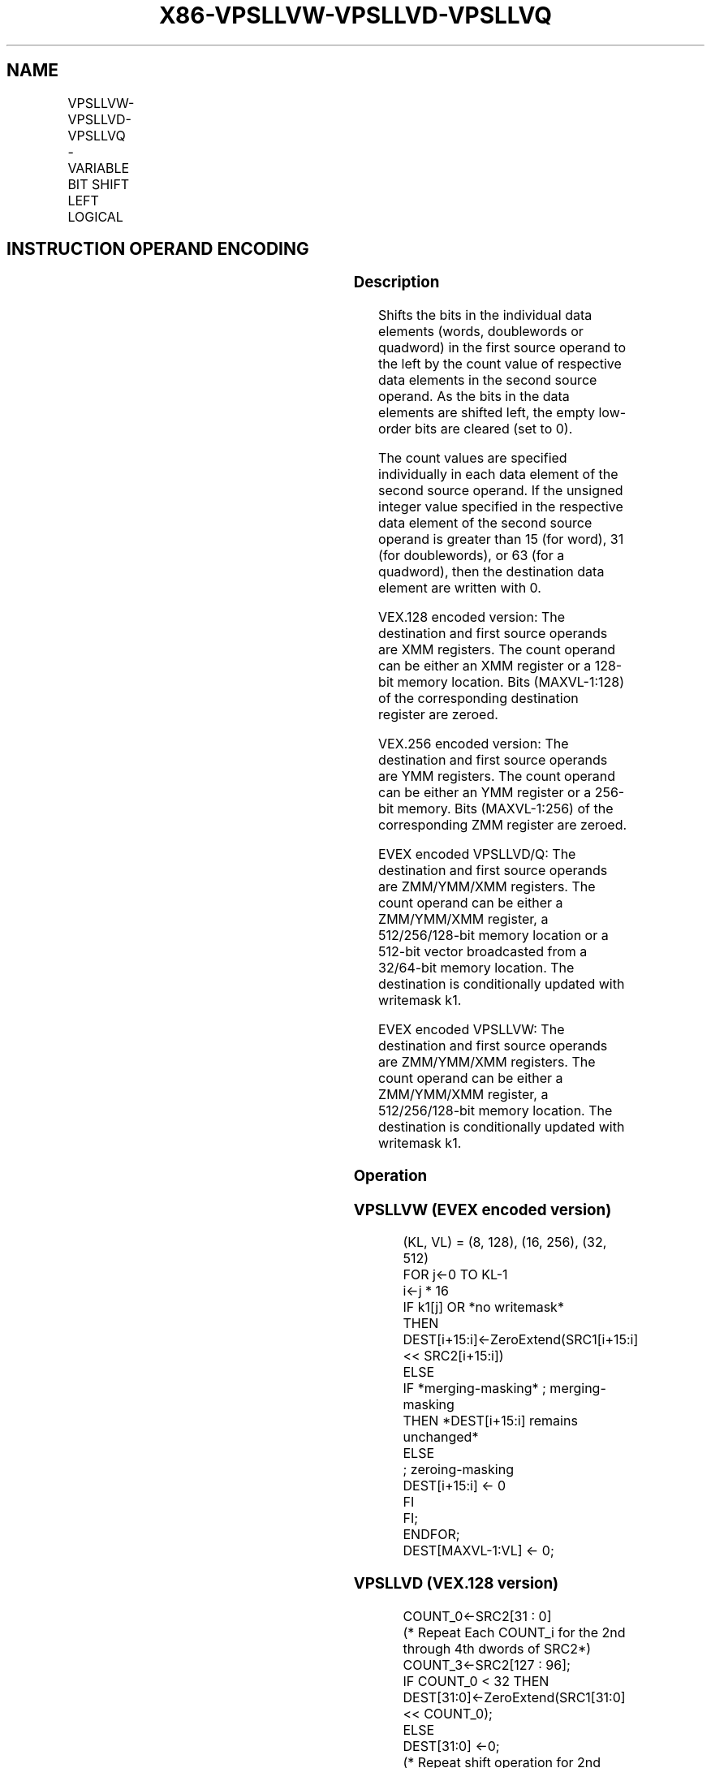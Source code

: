 .nh
.TH "X86-VPSLLVW-VPSLLVD-VPSLLVQ" "7" "May 2019" "TTMO" "Intel x86-64 ISA Manual"
.SH NAME
VPSLLVW-VPSLLVD-VPSLLVQ - VARIABLE BIT SHIFT LEFT LOGICAL
.TS
allbox;
l l l l l 
l l l l l .
\fB\fCOpcode/Instruction\fR	\fB\fCOp / En\fR	\fB\fC64/32 bit Mode Support\fR	\fB\fCCPUID Feature Flag\fR	\fB\fCDescription\fR
T{
VEX.128.66.0F38.W0 47 /r VPSLLVD xmm1, xmm2, xmm3/m128
T}
	A	V/V	AVX2	T{
Shift doublewords in xmm2 left by amount specified in the corresponding element of xmm3/m128 while shifting in 0s.
T}
T{
VEX.128.66.0F38.W1 47 /r VPSLLVQ xmm1, xmm2, xmm3/m128
T}
	A	V/V	AVX2	T{
Shift quadwords in xmm2 left by amount specified in the corresponding element of xmm3/m128 while shifting in 0s.
T}
T{
VEX.256.66.0F38.W0 47 /r VPSLLVD ymm1, ymm2, ymm3/m256
T}
	A	V/V	AVX2	T{
Shift doublewords in ymm2 left by amount specified in the corresponding element of ymm3/m256 while shifting in 0s.
T}
T{
VEX.256.66.0F38.W1 47 /r VPSLLVQ ymm1, ymm2, ymm3/m256
T}
	A	V/V	AVX2	T{
Shift quadwords in ymm2 left by amount specified in the corresponding element of ymm3/m256 while shifting in 0s.
T}
T{
EVEX.128.66.0F38.W1 12 /r VPSLLVW xmm1 {k1}{z}, xmm2, xmm3/m128
T}
	B	V/V	AVX512VL AVX512BW	T{
Shift words in xmm2 left by amount specified in the corresponding element of xmm3/m128 while shifting in 0s using writemask k1.
T}
T{
EVEX.256.66.0F38.W1 12 /r VPSLLVW ymm1 {k1}{z}, ymm2, ymm3/m256
T}
	B	V/V	AVX512VL AVX512BW	T{
Shift words in ymm2 left by amount specified in the corresponding element of ymm3/m256 while shifting in 0s using writemask k1.
T}
T{
EVEX.512.66.0F38.W1 12 /r VPSLLVW zmm1 {k1}{z}, zmm2, zmm3/m512
T}
	B	V/V	AVX512BW	T{
Shift words in zmm2 left by amount specified in the corresponding element of zmm3/m512 while shifting in 0s using writemask k1.
T}
T{
EVEX.128.66.0F38.W0 47 /r VPSLLVD xmm1 {k1}{z}, xmm2, xmm3/m128/m32bcst
T}
	C	V/V	AVX512VL AVX512F	T{
Shift doublewords in xmm2 left by amount specified in the corresponding element of xmm3/m128/m32bcst while shifting in 0s using writemask k1.
T}
T{
EVEX.256.66.0F38.W0 47 /r VPSLLVD ymm1 {k1}{z}, ymm2, ymm3/m256/m32bcst
T}
	C	V/V	AVX512VL AVX512F	T{
Shift doublewords in ymm2 left by amount specified in the corresponding element of ymm3/m256/m32bcst while shifting in 0s using writemask k1.
T}
T{
EVEX.512.66.0F38.W0 47 /r VPSLLVD zmm1 {k1}{z}, zmm2, zmm3/m512/m32bcst
T}
	C	V/V	AVX512F	T{
Shift doublewords in zmm2 left by amount specified in the corresponding element of zmm3/m512/m32bcst while shifting in 0s using writemask k1.
T}
T{
EVEX.128.66.0F38.W1 47 /r VPSLLVQ xmm1 {k1}{z}, xmm2, xmm3/m128/m64bcst
T}
	C	V/V	AVX512VL AVX512F	T{
Shift quadwords in xmm2 left by amount specified in the corresponding element of xmm3/m128/m64bcst while shifting in 0s using writemask k1.
T}
T{
EVEX.256.66.0F38.W1 47 /r VPSLLVQ ymm1 {k1}{z}, ymm2, ymm3/m256/m64bcst
T}
	C	V/V	AVX512VL AVX512F	T{
Shift quadwords in ymm2 left by amount specified in the corresponding element of ymm3/m256/m64bcst while shifting in 0s using writemask k1.
T}
T{
EVEX.512.66.0F38.W1 47 /r VPSLLVQ zmm1 {k1}{z}, zmm2, zmm3/m512/m64bcst
T}
	C	V/V	AVX512F	T{
Shift quadwords in zmm2 left by amount specified in the corresponding element of zmm3/m512/m64bcst while shifting in 0s using writemask k1.
T}
.TE

.SH INSTRUCTION OPERAND ENCODING
.TS
allbox;
l l l l l l 
l l l l l l .
Op/En	Tuple Type	Operand 1	Operand 2	Operand 3	Operand 4
A	NA	ModRM:reg (w)	VEX.vvvv (r)	ModRM:r/m (r)	NA
B	Full Mem	ModRM:reg (w)	EVEX.vvvv (r)	ModRM:r/m (r)	NA
C	Full	ModRM:reg (w)	EVEX.vvvv (r)	ModRM:r/m (r)	NA
.TE

.SS Description
.PP
Shifts the bits in the individual data elements (words, doublewords or
quadword) in the first source operand to the left by the count value of
respective data elements in the second source operand. As the bits in
the data elements are shifted left, the empty low\-order bits are cleared
(set to 0).

.PP
The count values are specified individually in each data element of the
second source operand. If the unsigned integer value specified in the
respective data element of the second source operand is greater than 15
(for word), 31 (for doublewords), or 63 (for a quadword), then the
destination data element are written with 0.

.PP
VEX.128 encoded version: The destination and first source operands are
XMM registers. The count operand can be either an XMM register or a
128\-bit memory location. Bits (MAXVL\-1:128) of the corresponding
destination register are zeroed.

.PP
VEX.256 encoded version: The destination and first source operands are
YMM registers. The count operand can be either an YMM register or a
256\-bit memory. Bits (MAXVL\-1:256) of the corresponding ZMM register are
zeroed.

.PP
EVEX encoded VPSLLVD/Q: The destination and first source operands are
ZMM/YMM/XMM registers. The count operand can be either a ZMM/YMM/XMM
register, a 512/256/128\-bit memory location or a 512\-bit vector
broadcasted from a 32/64\-bit memory location. The destination is
conditionally updated with writemask k1.

.PP
EVEX encoded VPSLLVW: The destination and first source operands are
ZMM/YMM/XMM registers. The count operand can be either a ZMM/YMM/XMM
register, a 512/256/128\-bit memory location. The destination is
conditionally updated with writemask k1.

.SS Operation
.SS VPSLLVW (EVEX encoded version)
.PP
.RS

.nf
(KL, VL) = (8, 128), (16, 256), (32, 512)
FOR j←0 TO KL\-1
    i←j * 16
    IF k1[j] OR *no writemask*
        THEN DEST[i+15:i]←ZeroExtend(SRC1[i+15:i] << SRC2[i+15:i])
        ELSE
            IF *merging\-masking* ; merging\-masking
                THEN *DEST[i+15:i] remains unchanged*
                ELSE
                        ; zeroing\-masking
                    DEST[i+15:i] ← 0
            FI
    FI;
ENDFOR;
DEST[MAXVL\-1:VL] ← 0;

.fi
.RE

.SS VPSLLVD (VEX.128 version)
.PP
.RS

.nf
COUNT\_0←SRC2[31 : 0]
    (* Repeat Each COUNT\_i for the 2nd through 4th dwords of SRC2*)
COUNT\_3←SRC2[127 : 96];
IF COUNT\_0 < 32 THEN
DEST[31:0]←ZeroExtend(SRC1[31:0] << COUNT\_0);
ELSE
DEST[31:0] ←0;
    (* Repeat shift operation for 2nd through 4th dwords *)
IF COUNT\_3 < 32 THEN
DEST[127:96]←ZeroExtend(SRC1[127:96] << COUNT\_3);
ELSE
DEST[127:96] ←0;
DEST[MAXVL\-1:128] ←0;

.fi
.RE

.SS VPSLLVD (VEX.256 version)
.PP
.RS

.nf
COUNT\_0←SRC2[31 : 0];
    (* Repeat Each COUNT\_i for the 2nd through 7th dwords of SRC2*)
COUNT\_7←SRC2[255 : 224];
IF COUNT\_0 < 32 THEN
DEST[31:0]←ZeroExtend(SRC1[31:0] << COUNT\_0);
ELSE
DEST[31:0] ←0;
    (* Repeat shift operation for 2nd through 7th dwords *)
IF COUNT\_7 < 32 THEN
DEST[255:224]←ZeroExtend(SRC1[255:224] << COUNT\_7);
ELSE
DEST[255:224] ←0;
DEST[MAXVL\-1:256] ← 0;

.fi
.RE

.SS VPSLLVD (EVEX encoded version)
.PP
.RS

.nf
(KL, VL) = (4, 128), (8, 256), (16, 512)
FOR j←0 TO KL\-1
    i←j * 32
    IF k1[j] OR *no writemask* THEN
            IF (EVEX.b = 1) AND (SRC2 *is memory*)
                THEN DEST[i+31:i]←ZeroExtend(SRC1[i+31:i] << SRC2[31:0])
                ELSE DEST[i+31:i]←ZeroExtend(SRC1[i+31:i] << SRC2[i+31:i])
            FI;
        ELSE
            IF *merging\-masking* ; merging\-masking
                THEN *DEST[i+31:i] remains unchanged*
                ELSE ; zeroing\-masking
                    DEST[i+31:i] ← 0
            FI
    FI;
ENDFOR;
DEST[MAXVL\-1:VL] ← 0;

.fi
.RE

.SS VPSLLVQ (VEX.128 version)
.PP
.RS

.nf
COUNT\_0←SRC2[63 : 0];
COUNT\_1←SRC2[127 : 64];
IF COUNT\_0 < 64THEN
DEST[63:0]←ZeroExtend(SRC1[63:0] << COUNT\_0);
ELSE
DEST[63:0] ←0;
IF COUNT\_1 < 64 THEN
DEST[127:64]←ZeroExtend(SRC1[127:64] << COUNT\_1);
ELSE
DEST[127:96] ←0;
DEST[MAXVL\-1:128] ←0;

.fi
.RE

.SS VPSLLVQ (VEX.256 version)
.PP
.RS

.nf
COUNT\_0←SRC2[63 : 0];
    (* Repeat Each COUNT\_i for the 2nd through 4th dwords of SRC2*)
COUNT\_3←SRC2[255 : 192];
IF COUNT\_0 < 64THEN
DEST[63:0]←ZeroExtend(SRC1[63:0] << COUNT\_0);
ELSE
DEST[63:0] ←0;
    (* Repeat shift operation for 2nd through 4th dwords *)
IF COUNT\_3 < 64 THEN
DEST[255:192]←ZeroExtend(SRC1[255:192] << COUNT\_3);
ELSE
DEST[255:192] ←0;
DEST[MAXVL\-1:256] ← 0;

.fi
.RE

.SS VPSLLVQ (EVEX encoded version)
.PP
.RS

.nf
(KL, VL) = (2, 128), (4, 256), (8, 512)
FOR j←0 TO KL\-1
    i←j * 64
    IF k1[j] OR *no writemask* THEN
            IF (EVEX.b = 1) AND (SRC2 *is memory*)
                THEN DEST[i+63:i]←ZeroExtend(SRC1[i+63:i] << SRC2[63:0])
                ELSE DEST[i+63:i]←ZeroExtend(SRC1[i+63:i] << SRC2[i+63:i])
            FI;
        ELSE
            IF *merging\-masking* ; merging\-masking
                THEN *DEST[i+63:i] remains unchanged*
                ELSE
                        ; zeroing\-masking
                    DEST[i+63:i] ← 0
            FI
    FI;
ENDFOR;
DEST[MAXVL\-1:VL] ← 0;

.fi
.RE

.SS Intel C/C++ Compiler Intrinsic Equivalent
.PP
.RS

.nf
VPSLLVW \_\_m512i \_mm512\_sllv\_epi16(\_\_m512i a, \_\_m512i cnt);

VPSLLVW \_\_m512i \_mm512\_mask\_sllv\_epi16(\_\_m512i s, \_\_mmask32 k, \_\_m512i a, \_\_m512i cnt);

VPSLLVW \_\_m512i \_mm512\_maskz\_sllv\_epi16( \_\_mmask32 k, \_\_m512i a, \_\_m512i cnt);

VPSLLVW \_\_m256i \_mm256\_mask\_sllv\_epi16(\_\_m256i s, \_\_mmask16 k, \_\_m256i a, \_\_m256i cnt);

VPSLLVW \_\_m256i \_mm256\_maskz\_sllv\_epi16( \_\_mmask16 k, \_\_m256i a, \_\_m256i cnt);

VPSLLVW \_\_m128i \_mm\_mask\_sllv\_epi16(\_\_m128i s, \_\_mmask8 k, \_\_m128i a, \_\_m128i cnt);

VPSLLVW \_\_m128i \_mm\_maskz\_sllv\_epi16( \_\_mmask8 k, \_\_m128i a, \_\_m128i cnt);

VPSLLVD \_\_m512i \_mm512\_sllv\_epi32(\_\_m512i a, \_\_m512i cnt);

VPSLLVD \_\_m512i \_mm512\_mask\_sllv\_epi32(\_\_m512i s, \_\_mmask16 k, \_\_m512i a, \_\_m512i cnt);

VPSLLVD \_\_m512i \_mm512\_maskz\_sllv\_epi32( \_\_mmask16 k, \_\_m512i a, \_\_m512i cnt);

VPSLLVD \_\_m256i \_mm256\_mask\_sllv\_epi32(\_\_m256i s, \_\_mmask8 k, \_\_m256i a, \_\_m256i cnt);

VPSLLVD \_\_m256i \_mm256\_maskz\_sllv\_epi32( \_\_mmask8 k, \_\_m256i a, \_\_m256i cnt);

VPSLLVD \_\_m128i \_mm\_mask\_sllv\_epi32(\_\_m128i s, \_\_mmask8 k, \_\_m128i a, \_\_m128i cnt);

VPSLLVD \_\_m128i \_mm\_maskz\_sllv\_epi32( \_\_mmask8 k, \_\_m128i a, \_\_m128i cnt);

VPSLLVQ \_\_m512i \_mm512\_sllv\_epi64(\_\_m512i a, \_\_m512i cnt);

VPSLLVQ \_\_m512i \_mm512\_mask\_sllv\_epi64(\_\_m512i s, \_\_mmask8 k, \_\_m512i a, \_\_m512i cnt);

VPSLLVQ \_\_m512i \_mm512\_maskz\_sllv\_epi64( \_\_mmask8 k, \_\_m512i a, \_\_m512i cnt);

VPSLLVD \_\_m256i \_mm256\_mask\_sllv\_epi64(\_\_m256i s, \_\_mmask8 k, \_\_m256i a, \_\_m256i cnt);

VPSLLVD \_\_m256i \_mm256\_maskz\_sllv\_epi64( \_\_mmask8 k, \_\_m256i a, \_\_m256i cnt);

VPSLLVD \_\_m128i \_mm\_mask\_sllv\_epi64(\_\_m128i s, \_\_mmask8 k, \_\_m128i a, \_\_m128i cnt);

VPSLLVD \_\_m128i \_mm\_maskz\_sllv\_epi64( \_\_mmask8 k, \_\_m128i a, \_\_m128i cnt);

VPSLLVD \_\_m256i \_mm256\_sllv\_epi32 (\_\_m256i m, \_\_m256i count)

VPSLLVQ \_\_m256i \_mm256\_sllv\_epi64 (\_\_m256i m, \_\_m256i count)

.fi
.RE

.SS SIMD Floating\-Point Exceptions
.PP
None

.SS Other Exceptions
.PP
VEX\-encoded instructions, see Exceptions Type 4.

.PP
EVEX\-encoded VPSLLVD/VPSLLVQ, see Exceptions Type E4.

.PP
EVEX\-encoded VPSLLVW, see Exceptions Type E4.nb.

.SH SEE ALSO
.PP
x86\-manpages(7) for a list of other x86\-64 man pages.

.SH COLOPHON
.PP
This UNOFFICIAL, mechanically\-separated, non\-verified reference is
provided for convenience, but it may be incomplete or broken in
various obvious or non\-obvious ways. Refer to Intel® 64 and IA\-32
Architectures Software Developer’s Manual for anything serious.

.br
This page is generated by scripts; therefore may contain visual or semantical bugs. Please report them (or better, fix them) on https://github.com/ttmo-O/x86-manpages.

.br
MIT licensed by TTMO 2020 (Turkish Unofficial Chamber of Reverse Engineers - https://ttmo.re).
